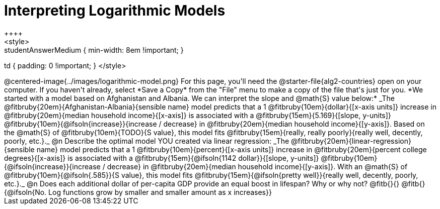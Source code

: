 = Interpreting Logarithmic Models
++++
<style>
.studentAnswerMedium { min-width: 8em !important; }
td { padding: 0 !important; }
</style>
++++

@centered-image{../images/logarithmic-model.png}

For this page, you'll need the @starter-file{alg2-countries} open on your computer. If you haven't already, select *Save a Copy* from the "File" menu to make a copy of the file that's just for you.

*We started with a model based on Afghanistan and Albania. We can interpret the slope and @math{S} value below:*

_The @fitbruby{20em}{Afghanistan-Albania}{sensible name} model predicts that a 1 @fitbruby{10em}{dollar}{[x-axis units]} increase in @fitbruby{20em}{median household income}{[x-axis]} is associated with a @fitbruby{15em}{5.169}{[slope, y-units]} @fitbruby{10em}{@ifsoln{increase}}{increase / decrease} in @fitbruby{20em}{median household income}{[y-axis]}. Based on the @math{S} of @fitbruby{10em}{TODO}{S value}, this model fits @fitbruby{15em}{really, really poorly}{really well, decently, poorly, etc.}._

@n Describe the optimal model YOU created via linear regression:

_The @fitbruby{20em}{linear-regression}{sensible name} model predicts that a 1 @fitbruby{10em}{percent}{[x-axis units]} increase in @fitbruby{20em}{percent college degrees}{[x-axis]} is associated with a @fitbruby{15em}{@ifsoln{1142 dollar}}{[slope, y-units]} @fitbruby{10em}{@ifsoln{increase}}{increase / decrease} in @fitbruby{20em}{median household income}{[y-axis]}. With an @math{S} of @fitbruby{10em}{@ifsoln{.585}}{S value}, this model fits @fitbruby{15em}{@ifsoln{pretty well}}{really well, decently, poorly, etc.}._

@n Does each additional dollar of per-capita GDP provide an equal boost in lifespan? Why or why not? @fitb{}{}

@fitb{}{@ifsoln{No. Log functions grow by smaller and smaller amount as x increases}}
